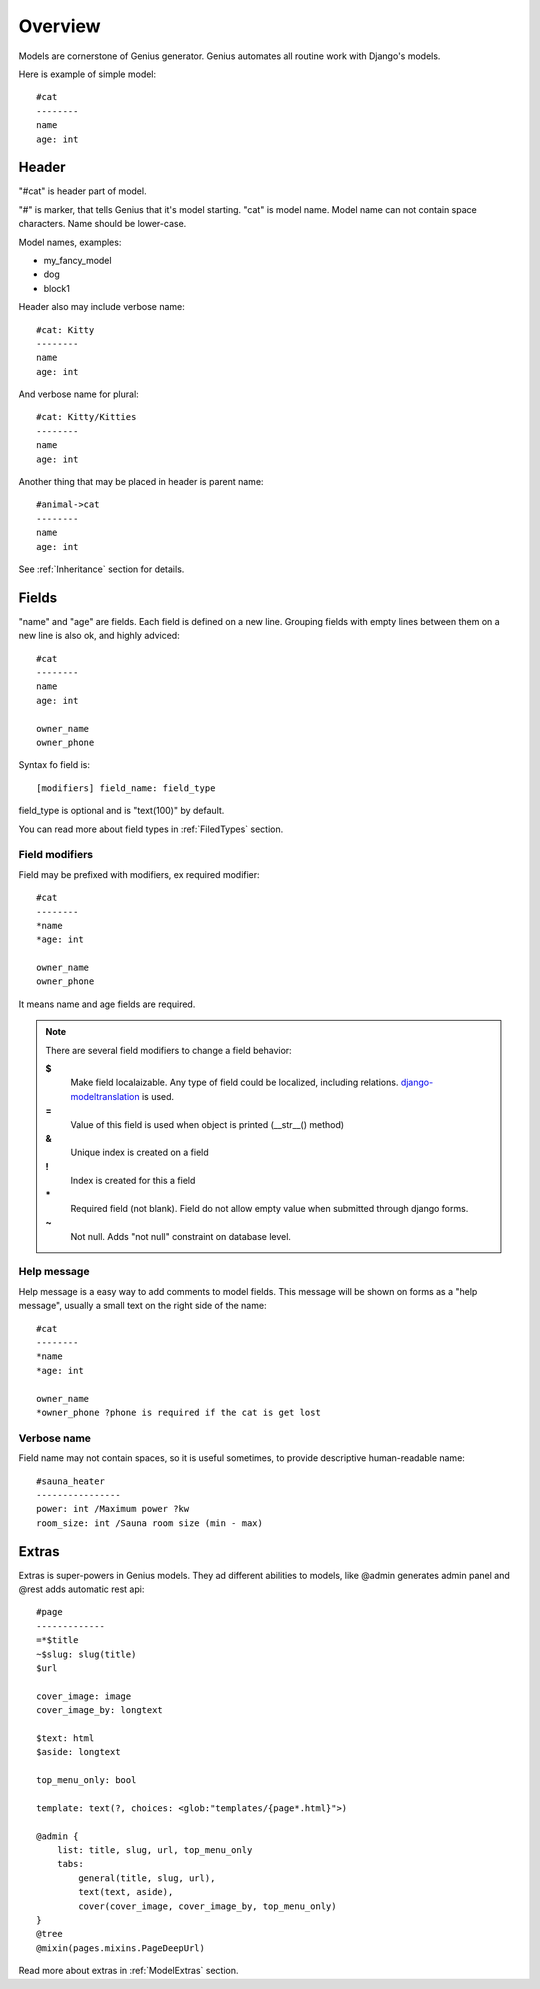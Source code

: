 Overview
####################

Models are cornerstone of Genius generator. Genius automates all routine
work with Django's models.

Here is example of simple model::

    #cat
    --------
    name
    age: int

Header
-----------

"#cat" is header part of model.

"#" is marker, that tells Genius that it's model starting.
"cat" is model name. Model name can not contain space characters. Name
should be lower-case.

Model names, examples:

- my_fancy_model
- dog
- block1

Header also may include verbose name::

    #cat: Kitty
    --------
    name
    age: int

And verbose name for plural::

    #cat: Kitty/Kitties
    --------
    name
    age: int

Another thing that may be placed in header is parent name::

    #animal->cat
    --------
    name
    age: int

See :ref:`Inheritance` section for details.

Fields
----------

"name" and "age" are fields. Each field is defined on a new line. Grouping fields with empty lines between them
on a new line is also ok, and highly adviced::

    #cat
    --------
    name
    age: int

    owner_name
    owner_phone

Syntax fo field is::

    [modifiers] field_name: field_type

field_type is optional and is "text(100)" by default.

You can read more about field types in :ref:`FiledTypes` section.


Field modifiers
^^^^^^^^^^^^^^^^^^^^

Field may be prefixed with modifiers, ex required modifier::

    #cat
    --------
    *name
    *age: int

    owner_name
    owner_phone

It means name and age fields are required.

.. note::
    There are several field modifiers to change a field behavior:

    **$**
        Make field localaizable. Any type of field could be localized, including relations.
        `django-modeltranslation <https://github.com/deschler/django-modeltranslation>`_ is used.

    **=**
        Value of this field is used when object is printed (__str__() method)

    **&**
        Unique index is created on a field

    **!**
        Index is created for this a field

    **\***
        Required field (not blank). Field do not allow empty value when submitted through django forms.

    **~**
        Not null. Adds "not null" constraint on database level.


Help message
^^^^^^^^^^^^^^^^^^^^

Help message is a easy way to add comments to model fields. This message will be shown on
forms as a "help message", usually a small text on the right side of the name::

    #cat
    --------
    *name
    *age: int

    owner_name
    *owner_phone ?phone is required if the cat is get lost

Verbose name
^^^^^^^^^^^^^^^^^^^^

Field name may not contain spaces, so it is useful sometimes, to provide descriptive human-readable name::

    #sauna_heater
    ----------------
    power: int /Maximum power ?kw
    room_size: int /Sauna room size (min - max)


Extras
----------

Extras is super-powers in Genius models. They ad different abilities to models, like @admin generates admin panel and
@rest adds automatic rest api::

    #page
    -------------
    =*$title
    ~$slug: slug(title)
    $url

    cover_image: image
    cover_image_by: longtext

    $text: html
    $aside: longtext

    top_menu_only: bool

    template: text(?, choices: <glob:"templates/{page*.html}">)

    @admin {
        list: title, slug, url, top_menu_only
        tabs:
            general(title, slug, url),
            text(text, aside),
            cover(cover_image, cover_image_by, top_menu_only)
    }
    @tree
    @mixin(pages.mixins.PageDeepUrl)


Read more about extras in :ref:`ModelExtras` section.




